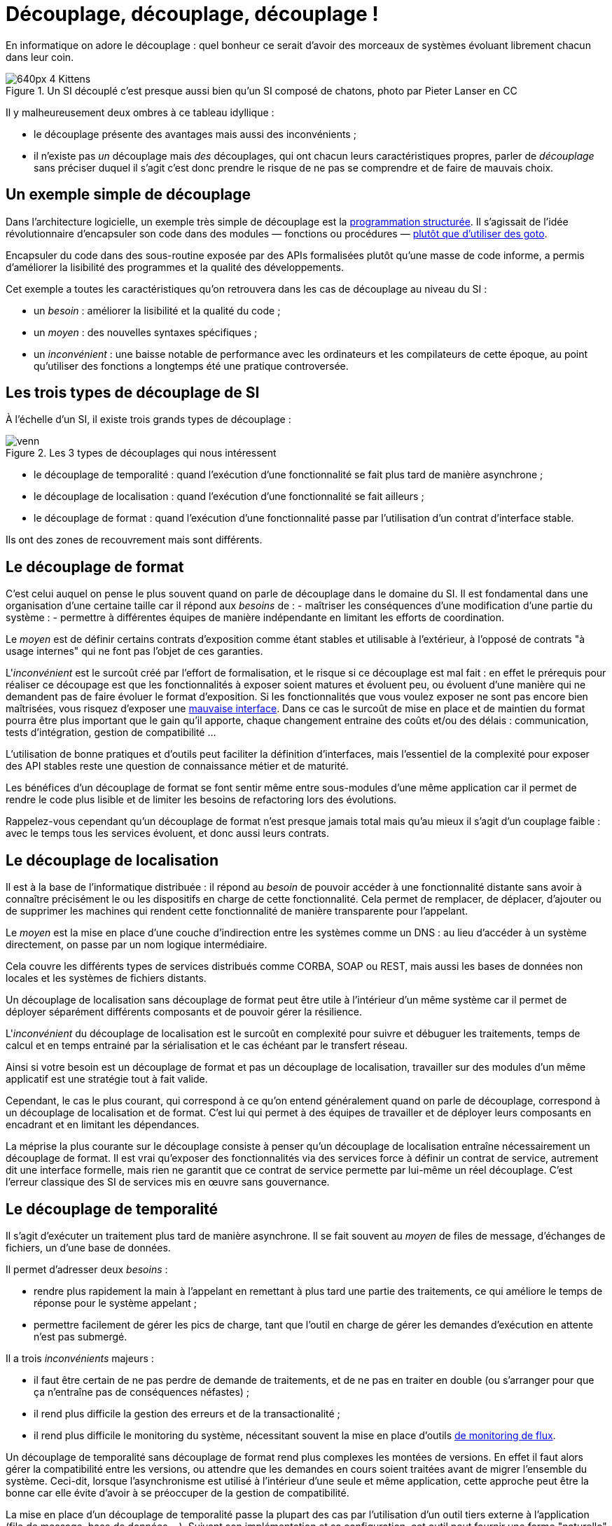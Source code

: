 = Découplage, découplage, découplage !

En informatique on adore le découplage : quel bonheur ce serait d'avoir des morceaux de systèmes évoluant librement chacun dans leur coin.

image::640px-4_Kittens.jpg[title="Un SI découplé c'est presque aussi bien qu'un SI composé de chatons, photo par Pieter Lanser en CC"]

Il y malheureusement deux ombres à ce tableau idyllique :

- le découplage présente des avantages mais aussi des inconvénients ;
- il n'existe pas _un_ découplage mais _des_ découplages, qui ont chacun leurs caractéristiques propres, parler de _découplage_ sans préciser duquel il s'agit c'est donc prendre le risque de ne pas se comprendre et de faire de mauvais choix.

== Un exemple simple de découplage

Dans l'architecture logicielle, un exemple très simple de découplage est la link:https://fr.wikipedia.org/wiki/Programmation_structurée[programmation structurée].
Il s'agissait de l'idée révolutionnaire d'encapsuler son code dans des modules — fonctions ou procédures — link:http://homepages.cwi.nl/~storm/teaching/reader/Dijkstra68.pdf[plutôt que d'utiliser des goto].

Encapsuler du code dans des sous-routine exposée par des APIs formalisées plutôt qu'une masse de code informe, a permis d'améliorer la lisibilité des programmes et la qualité des développements.

Cet exemple a toutes les caractéristiques qu'on retrouvera dans les cas de découplage au niveau du SI :

- un _besoin_ : améliorer la lisibilité et la qualité du code ;
- un _moyen_ : des nouvelles syntaxes spécifiques ;
- un _inconvénient_ : une baisse notable de performance avec les ordinateurs et les compilateurs de cette époque, au point qu'utiliser des fonctions a longtemps été une pratique controversée.

== Les trois types de découplage de SI

À l'échelle d'un SI, il existe trois grands types de découplage :

image::venn.png[title=Les 3 types de découplages qui nous intéressent]

- le découplage de temporalité : quand l'exécution d'une fonctionnalité se fait plus tard de manière asynchrone ;
- le découplage de localisation : quand l'exécution d'une fonctionnalité se fait ailleurs ;
- le découplage de format : quand l'exécution d'une fonctionnalité passe par l'utilisation d'un contrat d'interface stable.

Ils ont des zones de recouvrement mais sont différents.

== Le découplage de format

C'est celui auquel on pense le plus souvent quand on parle de découplage dans le domaine du SI.
Il est fondamental dans une organisation d'une certaine taille car il répond aux _besoins_ de :
- maîtriser les conséquences d'une modification d'une partie du système :
- permettre à différentes équipes de manière indépendante en limitant les efforts de coordination.

Le _moyen_ est de définir certains contrats d'exposition comme étant stables et utilisable à l'extérieur, à l'opposé de contrats "à usage internes" qui ne font pas l'objet de ces garanties.

L'_inconvénient_ est le surcoût créé par l'effort de formalisation, et le risque si ce découplage est mal fait :
en effet le  prérequis pour réaliser ce découpage est que les fonctionnalités à exposer soient matures et évoluent peu, ou évoluent d'une manière qui ne demandent pas de faire évoluer le format d'exposition.
Si les fonctionnalités que vous voulez exposer ne sont pas encore bien maîtrisées, vous risquez d'exposer une link:https://www.joelonsoftware.com/2002/11/11/the-law-of-leaky-abstractions/[mauvaise interface].
Dans ce cas le surcoût de mise en place et de maintien du format pourra être plus important que le gain qu'il apporte, chaque changement entraine des coûts et/ou des délais : communication, tests d'intégration, gestion de compatibilité …

L'utilisation de bonne pratiques et d'outils peut faciliter la définition d'interfaces, mais l'essentiel de la complexité pour exposer des API stables reste une question de connaissance métier et de maturité.

Les bénéfices d'un découplage de format se font sentir même entre sous-modules d'une même application car il permet de rendre le code plus lisible et de limiter les besoins de refactoring lors des évolutions.

Rappelez-vous cependant qu'un découplage de format n'est presque jamais total mais qu'au mieux il s'agit d'un couplage faible : avec le temps tous les services évoluent, et donc aussi leurs contrats.

== Le découplage de localisation

Il est à la base de l'informatique distribuée : il répond au _besoin_ de pouvoir accéder à une fonctionnalité distante sans avoir à connaître précisément le ou les dispositifs en charge de cette fonctionnalité. Cela permet de remplacer, de déplacer, d'ajouter ou de supprimer les machines qui rendent cette fonctionnalité  de manière transparente pour l'appelant.

Le _moyen_ est la mise en place d'une couche d'indirection entre les systèmes comme un DNS : au lieu d'accéder à un système directement, on passe par un nom logique intermédiaire.

Cela couvre les différents types de services distribués comme CORBA, SOAP ou REST, mais aussi les bases de données non locales et les systèmes de fichiers distants.

Un découplage de localisation sans découplage de format peut être utile à l'intérieur d'un même système car il permet de déployer séparément différents composants et de pouvoir gérer la résilience.

L'_inconvénient_ du découplage de localisation est le surcoût en complexité pour suivre et débuguer les traitements, temps de calcul et en temps entrainé par la sérialisation et le cas échéant par le transfert réseau.

Ainsi si votre besoin est un découplage de format et pas un découplage de localisation, travailler sur des modules d'un même applicatif est une stratégie tout à fait valide.

Cependant, le cas le plus courant, qui correspond à ce qu'on entend généralement quand on parle de découplage, correspond à un découplage de localisation et de format.
C'est lui qui permet à des équipes de travailler et de déployer leurs composants en encadrant et en limitant les dépendances.

La méprise la plus courante sur le découplage consiste à penser qu'un découplage de localisation entraîne nécessairement un découplage de format.
Il est vrai qu'exposer des fonctionnalités via des services force à définir un contrat de service, autrement dit une interface formelle, mais rien ne garantit que ce contrat de service permette par lui-même un réel découplage.
C'est l'erreur classique des SI de services mis en œuvre sans gouvernance.

== Le découplage de temporalité

Il s'agit d'exécuter un traitement plus tard de manière asynchrone.
Il se fait souvent au _moyen_ de files de message, d'échanges de fichiers, un d'une base de données.

Il permet d'adresser deux _besoins_ :

- rendre plus rapidement la main à l'appelant en remettant à plus tard une partie des traitements, ce qui améliore le temps de réponse pour le système appelant ;
- permettre facilement de gérer les pics de charge, tant que l'outil en charge de gérer les demandes d'exécution en attente n'est pas submergé.

Il a trois _inconvénients_ majeurs :

- il faut être certain de ne pas perdre de demande de traitements, et de ne pas en traiter en double (ou s'arranger pour que ça n'entraîne pas de conséquences néfastes) ;
- il rend plus difficile la gestion des erreurs et de la transactionalité ;
- il rend plus difficile le monitoring du système, nécessitant souvent la mise en place d'outils link:https://blog.octo.com/present-et-avenir-du-monitoring-de-flux/[de monitoring de flux].

Un découplage de temporalité sans découplage de format rend plus complexes les montées de versions.
En effet il faut alors gérer la compatibilité entre les versions, ou attendre que les demandes en cours soient traitées avant de migrer l'ensemble du système.
Ceci-dit, lorsque l'asynchronisme est utilisé à l'intérieur d'une seule et même application, cette approche peut être la bonne car elle évite d'avoir à se préoccuper de la gestion de compatibilité.

La mise en place d'un découplage de temporalité passe la plupart des cas par l'utilisation d'un outil tiers externe à l'application (file de message, base de données …).
Suivant son implémentation et sa configuration, cet outil peut fournir une forme "naturelle" de découplage de localisation.
Si dans ce cas elle est facile à mettre en œuvre, cela ne veut pas dire qu'elle est gratuite car le surcoût en complexité est bien là.

== Pour conclure

À travers les trois types de découplages et leurs intersections, nous avons vu que découpler n'est pas une fin en soi mais bien un moyen de répondre à certains besoins, ce moyen ayant aussi des inconvénients, notamment des effets de bords à l'endroit où le découplage prend place.
Nous avons aussi vu que d'accumuler les découplages c'était cumuler les avantages mais aussi les inconvénients.

La partie la plus difficile, et qui ne peut être résumée dans un article, c'est de déterminer comment découpler et à quel endroit en fonction des besoins à satisfaire : cela fait link:http://web.mit.edu/Saltzer/www/publications/endtoend/endtoend.pdf[plus de 30 ans] que la question est ouverte.
Si ajouter une certaine quantité de découplage est nécessaire dans les grands systèmes, mal s'y prendre même parfois au désastre.

P.S. : J'ai eu l'idée de cet article après avoir lu link:http://programmingisterrible.com/post/162346490883/how-do-you-cut-a-monolith-in-half[ce texte] qui est une très bonne analyse de l'utilisation de middleware de message pour gérer des tâches asynchrones.
